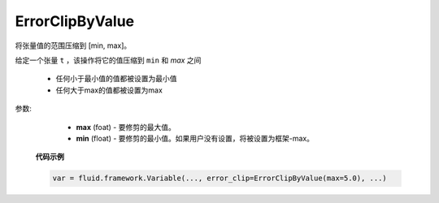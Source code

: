 

.. _cn_api_fluid_clip_ErrorClipByValue:

ErrorClipByValue
>>>>>>>>>>>>

 .. py:class:: class paddle.fluid.clip.ErrorClipByValue(max, min=None)

将张量值的范围压缩到 [min, max]。


给定一个张量 ``t`` ，该操作将它的值压缩到 ``min`` 和 `max` 之间

  - 任何小于最小值的值都被设置为最小值

  - 任何大于max的值都被设置为max

参数:

  - **max** (foat) - 要修剪的最大值。

  - **min** (float) - 要修剪的最小值。如果用户没有设置，将被设置为框架-max。
  
 **代码示例**
 
 .. code-block:: python
        
    var = fluid.framework.Variable(..., error_clip=ErrorClipByValue(max=5.0), ...)

